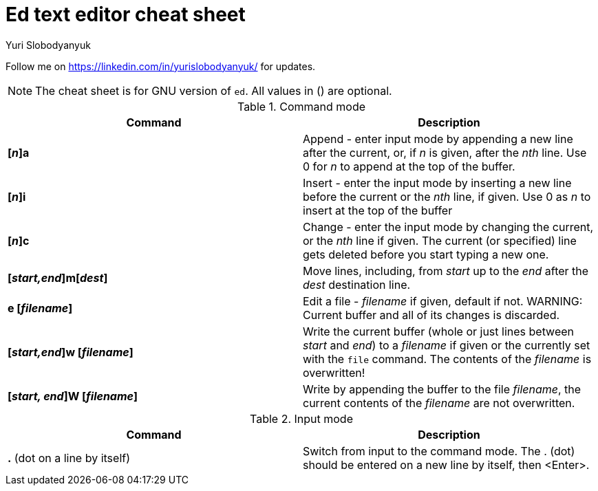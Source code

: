 = Ed text editor cheat sheet
:author: Yuri Slobodyanyuk 

Follow me on https://linkedin.com/in/yurislobodyanyuk/ for updates.

NOTE: The cheat sheet is for GNU version of `ed`. All values in () are optional.

.Command mode
[cols=2,options="header"]
|===

|Command
|Description

|*[_n_]a*
| Append - enter input mode by appending a new line after the current, or, if _n_ is given, after the _nth_ line. Use 0 for _n_ to append at the top of the buffer. 

|*[_n_]i*
|Insert - enter the input mode by inserting a new line before the current or the _nth_ line, if given. Use 0 as _n_ to insert at the top of the buffer

|*[_n_]c*
|Change - enter the input mode by changing the current, or the _nth_ line if given. The current (or specified) line gets deleted before you start typing a new one.

|*[_start,end_]m[_dest_]*
|Move lines, including, from _start_ up to the _end_ after the _dest_ destination line. 

|*e [_filename_]*
|Edit a file - _filename_ if given, default if not. 
WARNING: Current buffer and all of its changes is discarded.

|*[_start,end_]w [_filename_]*
| Write the current buffer (whole or just lines between _start_ and _end_) to a _filename_ if given or the currently set with the `file` command. The contents of the _filename_ is overwritten! 

|*[_start, end_]W [_filename_]*
|Write by appending the buffer to the file _filename_, the current contents of the _filename_ are not overwritten.

|===

.Input mode
[cols=2, options="header"]
|===

|Command
|Description

|*.* (dot on a line by itself)
|Switch from input to the command mode. The . (dot) should be entered on a new line by itself, then <Enter>. 





|===